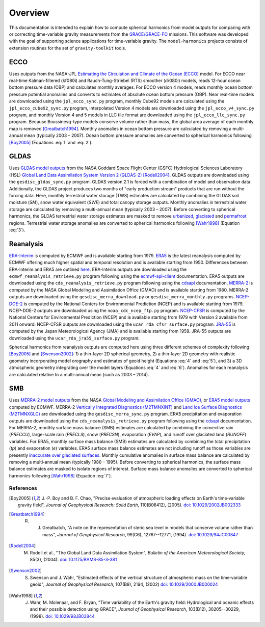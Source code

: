 ========
Overview
========

This documentation is intended to explain how to compute spherical harmonics from model
outputs for comparing with or correcting time-variable gravity measurements from the
`GRACE/GRACE-FO <https://github.com/tsutterley/gravity-toolkit>`_ missions.
This software was developed with the goal of supporting science applications for
time-variable gravity.
The ``model-harmonics`` projects consists of extension routines for the set of ``gravity-toolkit`` tools.

ECCO
====

Uses outputs from the NASA-JPL `Estimating the Circulation and Climate of the Ocean (ECCO) <https://ecco-group.org/>`_ model.
For ECCO near real-time Kalman-filtered (kf080i) and Rauch-Tung-Striebel (RTS) smoother (dr080i) models, reads 12-hour ocean bottom pressure data (OBP) and calculates monthly averages.
For ECCO version 4 models, reads monthly ocean bottom pressure potential anomalies and converts to estimates of absolute ocean bottom pressure (OBP).
Near real-time models are downloaded using the ``jpl_ecco_sync.py`` program,
monthly Cube92 models are calculated using the ``jpl_ecco_cube92_sync.py`` program,
interpolated Version 4 models are downloaded using the ``jpl_ecco_v4_sync.py`` program, and
monthly Version 4 and 5 models in LLC tile format are downloaded using the ``jpl_ecco_llc_sync.py`` program.
Because Boussinesq-type models conserve volume rather than mass, the global area average of each monthly map is removed [Greatbatch1994]_.
Monthly anomalies in ocean bottom pressure are calculated by removing a multi-annual mean (typically 2003 |ndash| 2007).
Ocean bottom pressure anomalies are converted to spherical harmonics following [Boy2005]_ (Equations :eq:`1` and :eq:`2`).

.. math::
    :label: 1

	\left\{\begin{matrix}\tilde{C}_{lm}(t) \\ \tilde{S}_{lm}(t) \end{matrix} \right\} =
	\frac{3}{4\pi a\rho_{e}}\frac{1+k_l}{(2l+1)}\int \xi_l(\theta,\phi,t)~P_{lm}(\cos\theta)
	\left\{\begin{matrix}\cos{m\phi} \\ \sin{m\phi} \end{matrix} \right\}\,d\Omega

.. math::
    :label: 2

	\xi_l(\theta,\phi,t) = \left(\frac{a +  N(\theta,\phi) - d(\theta,\phi)}{a}\right)^{l+2}\frac{p_{bot}(\theta,\phi,t)}{g(\theta,\phi)}

.. graphviz::
    :caption: ECCO Spherical Harmonics Framework
    :align: center

    digraph {
        E [label="ECCO Ocean Bottom Pressure"
            fontname="Lato"
            fontsize=11
            shape=box
            style="filled"
            color="#7570b3"]
        N [label="Geoid Height"
            fontname="Lato"
            fontsize=11
            shape=box
            style="filled"
            color="#7570b3"]
        B [label="Ocean Bathymetry"
            fontname="Lato"
            fontsize=11
            shape=box
            style="filled"
            color="#7570b3"]
        M [URL="https://github.com/tsutterley/model-harmonics/blob/main/ECCO/ecco_mean_realtime.py"
            label="Calculate Temporal Mean"
            fontname="Lato"
            fontsize=11
            shape=box
            style="filled"
            color="gray"]
        R [URL="https://github.com/tsutterley/model-harmonics/blob/main/ECCO/ecco_read_realtime.py"
            label="Calculate Monthly Anomalies"
            fontname="Lato"
            fontsize=11
            shape=box
            style="filled"
            color="gray"]
        H [URL="https://github.com/tsutterley/model-harmonics/blob/main/ECCO/ecco_monthly_harmonics.py"
            label="Calculate Spherical Harmonics"
            fontname="Lato"
            fontsize=11
            shape=box
            style="filled"
            color="gray"]
        S [URL="https://github.com/tsutterley/gravity-toolkit/blob/main/scripts/combine_harmonics.py"
            label="Spatial Maps"
            fontname="Lato"
            fontsize=11
            shape=box
            style="filled"
            color="#1b9e77"]
        T [URL="https://github.com/tsutterley/model-harmonics/blob/main/scripts/least_squares_mascon_timeseries.py"
            label="Time Series"
            fontname="Lato"
            fontsize=11
            shape=box
            style="filled"
            color="#1b9e77"]
        E -> M [arrowsize=0.8]
        M -> R [arrowsize=0.8]
        E -> R [arrowsize=0.8]
        R -> H [arrowsize=0.8]
        N -> H [arrowsize=0.8]
        B -> H [arrowsize=0.8]
        H -> S [arrowsize=0.8]
        H -> T [arrowsize=0.8]
    }

GLDAS
=====

Uses `GLDAS model outputs <https://ldas.gsfc.nasa.gov/gldas>`_ from the NASA Goddard Space Flight Center (GSFC) Hydrological Sciences Laboratory (HSL)
`Global Land Data Assimilation System Version 2 (GLDAS-2) <https://disc.gsfc.nasa.gov/information/data-release?title=New%20and%20Reprocessed%20GLDAS%20Version%202%20Data%20Products%20Released>`_
[Rodell2004]_.
GLDAS outputs are downloaded using the ``gesdisc_gldas_sync.py`` program.
GLDAS version 2.1 is forced with a combination of model and observation data.
Additionally, the GLDAS project produces two months of "early production stream" products that are run without the forcing data.
Here, monthly terrestrial water storage (TWS) estimates are calculated by combining the GLDAS soil moisture (`SM`), snow water equivalent (`SWE`) and total canopy storage outputs.
Monthly anomalies in terrestrial water storage are calculated by removing a multi-annual mean (typically 2003 |ndash| 2007).
Before converting to spherical harmonics, the GLDAS terrestrial water storage estimates are masked to remove
`urbanized <https://github.com/tsutterley/model-harmonics/blob/main/GLDAS/gldas_mask_vegetation.py>`_,
`glaciated <https://github.com/tsutterley/model-harmonics/blob/main/GLDAS/gldas_mask_arctic.py>`_ and
`permafrost <https://github.com/tsutterley/model-harmonics/blob/main/GLDAS/gldas_mask_permafrost.py>`_ regions.
Terrestrial water storage anomalies are converted to spherical harmonics following [Wahr1998]_ (Equation :eq:`3`).

.. math::
    :label: 3

	\left\{\begin{matrix}\tilde{C}_{lm}(t) \\[-4pt] \tilde{S}_{lm}(t) \end{matrix} \right\} =
	\frac{3}{4\pi a\rho_{e}}\frac{1+k_l}{2l+1}\int\sigma(\theta,\phi,t)~P_{lm}(\cos\theta)
	\left\{\begin{matrix}\cos{m\phi} \\[-4pt] \sin{m\phi} \end{matrix} \right\}~d\Omega

.. graphviz::
    :caption: GLDAS Spherical Harmonics Framework
    :align: center

    digraph {
        E [label="GLDAS Land Surface\nModel Outputs"
            fontname="Lato"
            fontsize=11
            shape=box
            style="filled"
            color="#7570b3"]
        L [label="Vegetation and\nLand Surface Masks"
            fontname="Lato"
            fontsize=11
            shape=box
            style="filled"
            color="#7570b3"]
        M [URL="https://github.com/tsutterley/model-harmonics/blob/main/GLDAS/gldas_mean_monthly.py"
            label="Calculate Temporal Mean"
            fontname="Lato"
            fontsize=11
            shape=box
            style="filled"
            color="gray"]
        R [URL="https://github.com/tsutterley/model-harmonics/blob/main/GLDAS/gldas_read_monthly.py"
            label="Calculate Monthly Anomalies"
            fontname="Lato"
            fontsize=11
            shape=box
            style="filled"
            color="gray"]
        H [URL="https://github.com/tsutterley/model-harmonics/blob/main/GLDAS/gldas_monthly_harmonics.py"
            label="Calculate Spherical Harmonics"
            fontname="Lato"
            fontsize=11
            shape=box
            style="filled"
            color="gray"]
        S [URL="https://github.com/tsutterley/gravity-toolkit/blob/main/scripts/combine_harmonics.py"
            label="Spatial Maps"
            fontname="Lato"
            fontsize=11
            shape=box
            style="filled"
            color="#1b9e77"]
        T [URL="https://github.com/tsutterley/model-harmonics/blob/main/scripts/least_squares_mascon_timeseries.py"
            label="Time Series"
            fontname="Lato"
            fontsize=11
            shape=box
            style="filled"
            color="#1b9e77"]
        E -> M [arrowsize=0.8]
        E -> R [arrowsize=0.8]
        M -> R [arrowsize=0.8]
        R -> H [arrowsize=0.8]
        L -> H [arrowsize=0.8]
        H -> S [arrowsize=0.8]
        H -> T [arrowsize=0.8]
    }


Reanalysis
==========

`ERA-Interim <https://www.ecmwf.int/en/forecasts/datasets/reanalysis-datasets/era-interim>`_ is computed by ECMWF and is available starting from 1979.
`ERA5 <https://www.ecmwf.int/en/forecasts/datasets/reanalysis-datasets/era5>`_  is the latest reanalysis computed by ECMWF offering much higher spatial and temporal resolution and is available starting from 1950.
Differences between ERA-Interim and ERA5 are outlined `here <https://confluence.ecmwf.int/pages/viewpage.action?pageId=74764925>`_.
ERA-Interim outputs are downloaded using the ``ecmwf_reanalysis_retrieve.py`` program following using the `ecmwf-api-client <https://confluence.ecmwf.int/display/WEBAPI/Access+ECMWF+Public+Datasets>`_ documentation.
ERA5 outputs are downloaded using the ``cds_reanalysis_retrieve.py`` program following using the `cdsapi <https://cds.climate.copernicus.eu/api-how-to>`_ documentation.
`MERRA-2 <https://gmao.gsfc.nasa.gov/reanalysis/MERRA-2/>`_ is computed by the NASA Global Modeling and Assimilation Office (GMAO) and is available starting from 1980.
MERRA-2 outputs are downloaded using the ``gesdisc_merra_download.py`` or ``gesdisc_merra_monthly.py`` programs.
`NCEP-DOE-2 <https://www.esrl.noaa.gov/psd/data/gridded/data.ncep.reanalysis2.html>`_ is computed by the National Centers for Environmental Prediction (NCEP) and is available starting from 1979.
NCEP-DOE-2 outputs are downloaded using the ``noaa_cdc_ncep_ftp.py`` program.
`NCEP-CFSR <https://cfs.ncep.noaa.gov/>`_ is computed by the National Centers for Environmental Prediction (NCEP) and is available starting from 1979 with Version 2 available from 2011 onward.
NCEP-CFSR outputs are downloaded using the ``ucar_rda_cfsr_surface.py`` program.
`JRA-55 <http://jra.kishou.go.jp/JRA-55/index_en.html>`_ is computed by the Japan Meteorological Agency (JMA) and is available starting from 1958.
JRA-55 outputs are downloaded using the ``ucar_rda_jra55_surface.py`` program.

Spherical harmonics from reanalysis outputs are computed here using three different schemes of complexity following [Boy2005]_ and [Swenson2002]_:
1) a thin-layer 2D spherical geometry,
2) a thin-layer 2D geometry with realistic geometry incorporating model orography and estimates of geoid height (Equations :eq:`4` and :eq:`5`), and
3) a 3D atmospheric geometry integrating over the model layers (Equations :eq:`4` and :eq:`6`).
Anomalies for each reanalysis are calculated relative to a multi-annual mean (such as 2003 |ndash| 2014).

.. math::
    :label: 4

	\left\{\begin{matrix}\tilde{C}_{lm}(t) \\ \tilde{S}_{lm}(t) \end{matrix} \right\} =
	\frac{3}{4\pi a\rho_{e}}\frac{1+k_l}{(2l+1)}\int \xi_l(\theta,\phi,t)~P_{lm}(\cos\theta)
	\left\{\begin{matrix}\cos{m\phi} \\ \sin{m\phi} \end{matrix} \right\}\,d\Omega

.. math::
    :label: 5

	\xi_l(\theta,\phi,t) = \left(\frac{a + h(\theta,\phi) + N(\theta,\phi)}{a}\right)^{l+2}\frac{p_0(\theta,\phi,t)}{g(\theta,\phi)}

.. math::
    :label: 6

	\xi_l(\theta,\phi,t) = -\int_{p_0}^{0}\left(\frac{a + z(\theta,\phi) + N(\theta,\phi)}{a}\right)^{l+2}\frac{dp}{g(\theta,\phi,z)}

.. graphviz::
    :caption: Reanalysis Spherical Harmonics with Two-Dimensional Geometry Framework
    :align: center

    digraph {
        E [label="Reanalysis Surface Pressure"
            fontname="Lato"
            fontsize=11
            shape=box
            style="filled"
            color="#7570b3"]
        N [label="Geoid Height"
            fontname="Lato"
            fontsize=11
            shape=box
            style="filled"
            color="#7570b3"]
        O [label="Model Orography"
            fontname="Lato"
            fontsize=11
            shape=box
            style="filled"
            color="#7570b3"]
        M [URL="https://github.com/tsutterley/model-harmonics/blob/main/GLDAS/reanalysis_mean_pressure.py"
            label="Calculate Temporal Mean"
            fontname="Lato"
            fontsize=11
            shape=box
            style="filled"
            color="gray"]
        H [URL="https://github.com/tsutterley/model-harmonics/blob/main/GLDAS/reanalysis_pressure_harmonics.py"
            label="Calculate Spherical Harmonics"
            fontname="Lato"
            fontsize=11
            shape=box
            style="filled"
            color="gray"]
        S [URL="https://github.com/tsutterley/gravity-toolkit/blob/main/scripts/combine_harmonics.py"
            label="Spatial Maps"
            fontname="Lato"
            fontsize=11
            shape=box
            style="filled"
            color="#1b9e77"]
        T [URL="https://github.com/tsutterley/model-harmonics/blob/main/scripts/least_squares_mascon_timeseries.py"
            label="Time Series"
            fontname="Lato"
            fontsize=11
            shape=box
            style="filled"
            color="#1b9e77"]
        E -> M [arrowsize=0.8]
        M -> H [arrowsize=0.8]
        E -> H [arrowsize=0.8]
        N -> H [arrowsize=0.8]
        O -> H [arrowsize=0.8]
        H -> S [arrowsize=0.8]
        H -> T [arrowsize=0.8]
    }

.. graphviz::
    :caption: Reanalysis Spherical Harmonics with Three-Dimensional Geometry Framework
    :align: center

    digraph {
        E [label="Reanalysis Temperature\nand Specific Humidity"
            fontname="Lato"
            fontsize=11
            shape=box
            style="filled"
            color="#7570b3"]
        L [URL="https://github.com/tsutterley/model-harmonics/blob/main/GLDAS/model_level_coefficients.py"
            label="Model Level\nCoefficients"
            fontname="Lato"
            fontsize=11
            shape=box
            style="filled"
            color="#7570b3"]
        N [label="Geoid Height"
            fontname="Lato"
            fontsize=11
            shape=box
            style="filled"
            color="#7570b3"]
        O [label="Model Orography"
            fontname="Lato"
            fontsize=11
            shape=box
            style="filled"
            color="#7570b3"]
        G [URL="https://github.com/tsutterley/model-harmonics/blob/main/GLDAS/reanalysis_geopotential_heights.py"
            label="Calculate Geopotential Heights\nand Pressure Differences"
            fontname="Lato"
            fontsize=11
            shape=box
            style="filled"
            color="gray"]
        M [URL="https://github.com/tsutterley/model-harmonics/blob/main/GLDAS/reanalysis_mean_harmonics.py"
            label="Calculate Temporal Mean\nSpherical Harmonics"
            fontname="Lato"
            fontsize=11
            shape=box
            style="filled"
            color="gray"]
        H [URL="https://github.com/tsutterley/model-harmonics/blob/main/GLDAS/reanalysis_atmospheric_harmonics.py"
            label="Calculate Spherical Harmonics"
            fontname="Lato"
            fontsize=11
            shape=box
            style="filled"
            color="gray"]
        S [URL="https://github.com/tsutterley/gravity-toolkit/blob/main/scripts/combine_harmonics.py"
            label="Spatial Maps"
            fontname="Lato"
            fontsize=11
            shape=box
            style="filled"
            color="#1b9e77"]
        T [URL="https://github.com/tsutterley/model-harmonics/blob/main/scripts/least_squares_mascon_timeseries.py"
            label="Time Series"
            fontname="Lato"
            fontsize=11
            shape=box
            style="filled"
            color="#1b9e77"]
        E -> G [arrowsize=0.8]
        L -> G [arrowsize=0.8]
        O -> G [arrowsize=0.8]
        G -> M [arrowsize=0.8]
        M -> H [arrowsize=0.8]
        G -> H [arrowsize=0.8]
        N -> H [arrowsize=0.8]
        H -> S [arrowsize=0.8]
        H -> T [arrowsize=0.8]
    }

SMB
===

Uses `MERRA-2 model outputs <https://gmao.gsfc.nasa.gov/reanalysis/MERRA-2/s>`_ from the NASA `Global Modeling and Assimilation Office (GMAO) <https://gmao.gsfc.nasa.gov/>`_,
or `ERA5 model outputs <https://www.ecmwf.int/en/forecasts/datasets/reanalysis-datasets/era5>`_  computed by ECMWF.
MERRA-2 `Vertically Integrated Diagnostics (M2TMNXINT) <https://disc.gsfc.nasa.gov/datasets/M2TMNXINT_5.12.4/summary>`_ and
`Land Ice Surface Diagnostics (M2TMNXGLC) <https://disc.gsfc.nasa.gov/datasets/M2TMNXGLC_5.12.4/summary>`_ are downloaded using the ``gesdisc_merra_sync.py`` program.
ERA5 precipitation and evaporation outputs are downloaded using the ``cds_reanalysis_retrieve.py`` program following using the `cdsapi <https://cds.climate.copernicus.eu/api-how-to>`_ documentation.
For MERRA-2, monthly surface mass balance (SMB) estimates are calculated by combining the
convective rain (`PRECCU`), large-scale rain (`PRECLS`), snow (`PRECSN`), evaporation (`EVAP`), and runoff over glaciated land (`RUNOFF`) variables.
For ERA5,  monthly surface mass balance (SMB) estimates are calculated by combining the total precipitation (`tp`) and evaporation (`e`) variables.
ERA5 surface mass balance estimates are not including runoff as those variables are presently `inaccurate over glaciated surfaces <https://confluence.ecmwf.int/pages/viewpage.action?pageId=208488132>`_.
Monthly cumulative anomalies in surface mass balance are calculated by removing a multi-annual mean (typically 1980 |ndash| 1995).
Before converting to spherical harmonics, the surface mass balance estimates are masked to isolate regions of interest.
Surface mass balance anomalies are converted to spherical harmonics following [Wahr1998]_ (Equation :eq:`7`).

.. math::
    :label: 7

	\left\{\begin{matrix}\tilde{C}_{lm}(t) \\[-4pt] \tilde{S}_{lm}(t) \end{matrix} \right\} =
	\frac{3}{4\pi a\rho_{e}}\frac{1+k_l}{2l+1}\int\sigma(\theta,\phi,t)~P_{lm}(\cos\theta)
	\left\{\begin{matrix}\cos{m\phi} \\[-4pt] \sin{m\phi} \end{matrix} \right\}~d\Omega

.. graphviz::
    :caption: Surface Mass Balance Spherical Harmonics Framework
    :align: center

    digraph {
        E [label="MERRA-2 Reanalysis\nModel Outputs"
            fontname="Lato"
            fontsize=11
            shape=box
            style="filled"
            color="#7570b3"]
        L [label="Region Masks"
            fontname="Lato"
            fontsize=11
            shape=box
            style="filled"
            color="#7570b3"]
        M [URL="https://github.com/tsutterley/model-harmonics/blob/main/SMB/merra_smb_mean.py"
            label="Calculate Temporal Mean"
            fontname="Lato"
            fontsize=11
            shape=box
            style="filled"
            color="gray"]
        R [URL="https://github.com/tsutterley/model-harmonics/blob/main/SMB/merra_smb_cumulative.py"
            label="Calculate Cumulative Anomalies"
            fontname="Lato"
            fontsize=11
            shape=box
            style="filled"
            color="gray"]
        H [URL="https://github.com/tsutterley/model-harmonics/blob/main/SMB/merra_smb_harmonics.py"
            label="Calculate Spherical Harmonics"
            fontname="Lato"
            fontsize=11
            shape=box
            style="filled"
            color="gray"]
        S [URL="https://github.com/tsutterley/gravity-toolkit/blob/main/scripts/combine_harmonics.py"
            label="Spatial Maps"
            fontname="Lato"
            fontsize=11
            shape=box
            style="filled"
            color="#1b9e77"]
        T [URL="https://github.com/tsutterley/model-harmonics/blob/main/scripts/least_squares_mascon_timeseries.py"
            label="Time Series"
            fontname="Lato"
            fontsize=11
            shape=box
            style="filled"
            color="#1b9e77"]
        E -> M [arrowsize=0.8]
        E -> R [arrowsize=0.8]
        M -> R [arrowsize=0.8]
        R -> H [arrowsize=0.8]
        L -> H [arrowsize=0.8]
        H -> S [arrowsize=0.8]
        H -> T [arrowsize=0.8]
    }

.. |ndash|    unicode:: U+2013 .. EN DASH

References
##########

.. [Boy2005] J.-P. Boy and B. F. Chao, "Precise evaluation of atmospheric loading effects on Earth's time‐variable gravity field", *Journal of Geophysical Research: Solid Earth*, 110(B08412), (2005). `doi: 10.1029/2002JB002333 <https://doi.org/10.1029/2002JB002333>`_

.. [Greatbatch1994] R. J. Greatbatch, "A note on the representation of steric sea level in models that conserve volume rather than mass", *Journal of Geophysical Research*, 99(C6), 12767--12771, (1994). `doi: 10.1029/94JC00847 <https://doi.org/10.1029/94JC00847>`_

.. [Rodell2004] M. Rodell et al., "The Global Land Data Assimilation System", *Bulletin of the American Meteorological Society*, 85(3), (2004). `doi: 10.1175/BAMS-85-3-381 <https://doi.org/10.1175/BAMS-85-3-381>`_

.. [Swenson2002] S. Swenson and J. Wahr, "Estimated effects of the vertical structure of atmospheric mass on the time‐variable geoid", *Journal of Geophysical Research*, 107(B9), 2194, (2002) `doi: 10.1029/2000JB000024 <https://doi.org/10.1029/2000JB000024>`_

.. [Wahr1998] J. Wahr, M. Molenaar, and F. Bryan, "Time variability of the Earth's gravity field: Hydrological and oceanic effects and their possible detection using GRACE", *Journal of Geophysical Research*, 103(B12), 30205--30229, (1998). `doi: 10.1029/98JB02844 <https://doi.org/10.1029/98JB02844>`_

